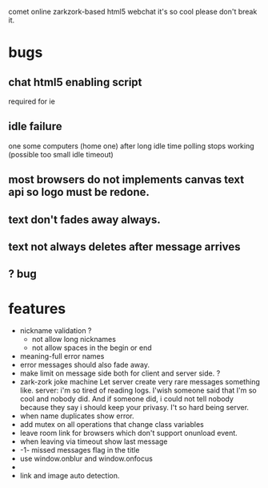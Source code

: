 comet online zarkzork-based html5 webchat
it's so cool please don't break it.
* bugs
** chat html5 enabling script
   required for ie
** idle failure
   one some computers (home one) after long idle time polling stops working
   (possible too small idle timeout)
** most browsers do not implements canvas text api so logo must be redone.  
** text don't fades away always.
** text not always deletes after message arrives
** ? bug   
* features
- nickname validation ?
 - not allow long nicknames
 - not allow spaces in the begin or end
- meaning-full error names
- error messages should also fade away.
- make limit on message side both for client and server side. ?
- zark-zork joke machine
  Let server create very rare messages something like.
  server: i'm so tired of reading logs. I'wish someone said that I'm
  so cool and nobody did. And if someone did, i could not tell nobody
  because they say i should keep your privasy. I't so hard being
  server.
- when name duplicates show error.
- add mutex on all operations that change class variables
- leave room link for browsers which don't support onunload event.
- when leaving via timeout show last message
- -1- missed messages flag in the title
- use window.onblur and window.onfocus
-
- link and image auto detection.
